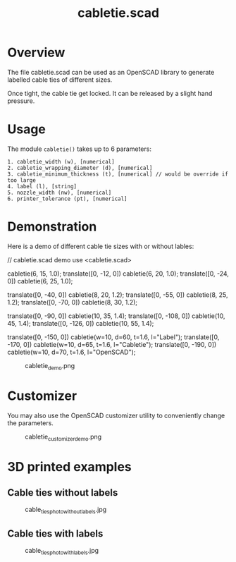 #+STARTUP: indent content
#+TITLE: cabletie.scad
#+DESCRIPTION: Generates simple, quick and easy to print TPU cable ties
#+LANGUAGE: us-en

* Overview

The file cabletie.scad can be used as an OpenSCAD library to generate labelled cable ties of different sizes.

Once tight, the cable tie get locked. It can be released by a slight hand pressure.

* Usage

The module ~cabletie()~ takes up to 6 parameters:

#+begin_src text
  1. cabletie_width (w), [numerical]
  2. cabletie_wrapping_diameter (d), [numerical]
  3. cabletie_minimum_thickness (t), [numerical] // would be override if too large
  4. label (l), [string]
  5. nozzle_width (nw), [numerical]
  6. printer_tolerance (pt), [numerical]
#+end_src

* Demonstration

Here is a demo of different cable tie sizes with or without lables:

#+begin_example scad :file demo/cabletie_demo.png :colorscheme Cornfield :size 600,600 :results output :eval no
  // cabletie.scad demo
  use <cabletie.scad>

  cabletie(6, 15, 1.0);
  translate([0, -12, 0]) cabletie(6, 20, 1.0);
  translate([0, -24, 0]) cabletie(6, 25, 1.0);

  translate([0, -40, 0]) cabletie(8, 20, 1.2);
  translate([0, -55, 0]) cabletie(8, 25, 1.2);
  translate([0, -70, 0]) cabletie(8, 30, 1.2);

  translate([0, -90, 0]) cabletie(10, 35, 1.4);
  translate([0, -108, 0]) cabletie(10, 45, 1.4);
  translate([0, -126, 0]) cabletie(10, 55, 1.4);

  translate([0, -150, 0]) cabletie(w=10, d=60, t=1.6, l="Label");
  translate([0, -170, 0]) cabletie(w=10, d=65, t=1.6, l="Cabletie");
  translate([0, -190, 0]) cabletie(w=10, d=70, t=1.6, l="OpenSCAD");
#+end_example

#+caption: cabletie_demo.png
[[file:demo/cabletie_demo.png]]

* Customizer

You may also use the OpenSCAD customizer utility to conveniently change the parameters.

#+caption: cabletie_customizer_demo.png
[[file:demo/cabletie_customizer_demo.png]]

* 3D printed examples
** Cable ties without labels

#+caption: cable_ties_photo_without_labels.jpg
[[file:demo/cable_ties_photo_without_labels.jpg]]

** Cable ties with labels

#+caption: cable_ties_photo_with_labels.jpg
[[file:demo/cable_ties_photo_with_labels.jpg]]
